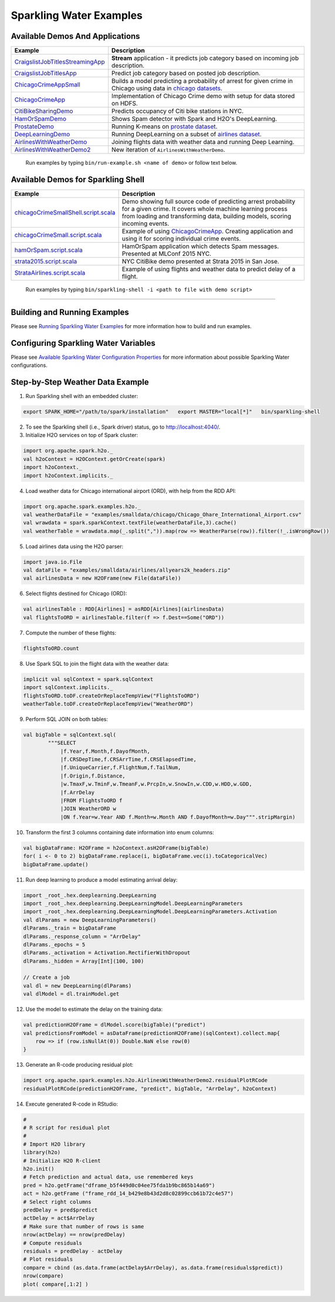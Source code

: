 Sparkling Water Examples
========================

Available Demos And Applications
--------------------------------

+-----------------------------------+--------------------------------------------------------------------------+
| Example                           | Description                                                              |
+===================================+==========================================================================+
| |CraigslistJobTitlesStreamingApp| | **Stream** application - it predicts job category based on incoming job  |
|                                   | description.                                                             |
+-----------------------------------+--------------------------------------------------------------------------+
| |CraigslistJobTitlesApp|          | Predict job category based on posted job description.                    |
+-----------------------------------+--------------------------------------------------------------------------+
| |ChicagoCrimeAppSmall|            | Builds a model predicting a probability of arrest for given crime in     |
|                                   | Chicago using data in |ChicagoDataset|.                                  |
+-----------------------------------+--------------------------------------------------------------------------+
| |ChicagoCrimeApp|                 | Implementation of Chicago Crime demo with setup for data stored on HDFS. |
+-----------------------------------+--------------------------------------------------------------------------+
| |CitiBikeSharingDemo|             | Predicts occupancy of Citi bike stations in NYC.                         |
+-----------------------------------+--------------------------------------------------------------------------+
| |HamOrSpamDemo|                   | Shows Spam detector with Spark and H2O's DeepLearning.                   |
+-----------------------------------+--------------------------------------------------------------------------+
| |ProstateDemo|                    | Running K-means on |ProstateDataset|.                                    |
+-----------------------------------+--------------------------------------------------------------------------+
| |DeepLearningDemo|                | Running DeepLearning on a subset of |AirlinesDataset|.                   |
+-----------------------------------+--------------------------------------------------------------------------+
| |AirlinesWithWeatherDemo|         | Joining flights data with weather data and running Deep Learning.        |
+-----------------------------------+--------------------------------------------------------------------------+
| |AirlinesWithWeatherDemo2|        | New iteration of ``AirlinesWithWeatherDemo``.                            |
+-----------------------------------+--------------------------------------------------------------------------+

    Run examples by typing ``bin/run-example.sh <name of demo>`` or follow text below.

Available Demos for Sparkling Shell
-----------------------------------

+-----------------------------------+--------------------------------------------------------------------------+
| Example                           | Description                                                              |
+===================================+==========================================================================+
| |chicagoCrimeSmallShellScript|    | Demo showing full source code of predicting arrest probability for a     |
|                                   | given crime. It covers whole machine learning process from loading and   |
|                                   | transforming data, building models, scoring incoming events.             |
+-----------------------------------+--------------------------------------------------------------------------+
| |chicagoCrimeSmallScript|         | Example of using |ChicagoCrimeApp|. Creating application and using it    |
|                                   | for scoring individual crime events.                                     |
+-----------------------------------+--------------------------------------------------------------------------+
| |hamOrSpamScript|                 | HamOrSpam application which detects Spam messages. Presented at          |
|                                   | MLConf 2015 NYC.                                                         |
+-----------------------------------+--------------------------------------------------------------------------+
| |strata2015Script|                | NYC CitiBike demo presented at Strata 2015 in San Jose.                  |
+-----------------------------------+--------------------------------------------------------------------------+
| |StrataAirlinesScript|            | Example of using flights and weather data to predict delay of a flight.  |
+-----------------------------------+--------------------------------------------------------------------------+

    Run examples by typing ``bin/sparkling-shell -i <path to file with demo script>``

--------------

Building and Running Examples
-----------------------------

Please see `Running Sparkling Water Examples <../doc/devel/running_examples.rst>`__ for more information how to build
and run examples.

Configuring Sparkling Water Variables
-------------------------------------

Please see `Available Sparkling Water Configuration Properties <../doc/configuration/configuration_properties.rst>`__ for
more information about possible Sparkling Water configurations.

Step-by-Step Weather Data Example
---------------------------------

1.  Run Sparkling shell with an embedded cluster:

.. code:: bash

    export SPARK_HOME="/path/to/spark/installation"   export MASTER="local[*]"   bin/sparkling-shell

2.  To see the Sparkling shell (i.e., Spark driver) status, go to http://localhost:4040/.

3.  Initialize H2O services on top of Spark cluster:

.. code:: scala

    import org.apache.spark.h2o._
    val h2oContext = H2OContext.getOrCreate(spark)
    import h2oContext._
    import h2oContext.implicits._

4.  Load weather data for Chicago international airport (ORD), with help
    from the RDD API:

.. code:: scala

    import org.apache.spark.examples.h2o._
    val weatherDataFile = "examples/smalldata/chicago/Chicago_Ohare_International_Airport.csv"
    val wrawdata = spark.sparkContext.textFile(weatherDataFile,3).cache()
    val weatherTable = wrawdata.map(_.split(",")).map(row => WeatherParse(row)).filter(!_.isWrongRow())

5.  Load airlines data using the H2O parser:

.. code:: scala

    import java.io.File
    val dataFile = "examples/smalldata/airlines/allyears2k_headers.zip"
    val airlinesData = new H2OFrame(new File(dataFile))

6.  Select flights destined for Chicago (ORD):

.. code:: scala

    val airlinesTable : RDD[Airlines] = asRDD[Airlines](airlinesData)
    val flightsToORD = airlinesTable.filter(f => f.Dest==Some("ORD"))

7.  Compute the number of these flights:

.. code:: scala

    flightsToORD.count

8.  Use Spark SQL to join the flight data with the weather data:

.. code:: scala

    implicit val sqlContext = spark.sqlContext
    import sqlContext.implicits._
    flightsToORD.toDF.createOrReplaceTempView("FlightsToORD")
    weatherTable.toDF.createOrReplaceTempView("WeatherORD")

9.  Perform SQL JOIN on both tables:

.. code:: scala

    val bigTable = sqlContext.sql(
            """SELECT
                |f.Year,f.Month,f.DayofMonth,
                |f.CRSDepTime,f.CRSArrTime,f.CRSElapsedTime,
                |f.UniqueCarrier,f.FlightNum,f.TailNum,
                |f.Origin,f.Distance,
                |w.TmaxF,w.TminF,w.TmeanF,w.PrcpIn,w.SnowIn,w.CDD,w.HDD,w.GDD,
                |f.ArrDelay
                |FROM FlightsToORD f
                |JOIN WeatherORD w
                |ON f.Year=w.Year AND f.Month=w.Month AND f.DayofMonth=w.Day""".stripMargin)

10. Transform the first 3 columns containing date information into enum columns:

.. code:: scala

    val bigDataFrame: H2OFrame = h2oContext.asH2OFrame(bigTable)
    for( i <- 0 to 2) bigDataFrame.replace(i, bigDataFrame.vec(i).toCategoricalVec)
    bigDataFrame.update()

11. Run deep learning to produce a model estimating arrival delay:

.. code:: scala

    import _root_.hex.deeplearning.DeepLearning
    import _root_.hex.deeplearning.DeepLearningModel.DeepLearningParameters
    import _root_.hex.deeplearning.DeepLearningModel.DeepLearningParameters.Activation
    val dlParams = new DeepLearningParameters()
    dlParams._train = bigDataFrame
    dlParams._response_column = "ArrDelay"
    dlParams._epochs = 5
    dlParams._activation = Activation.RectifierWithDropout
    dlParams._hidden = Array[Int](100, 100)

    // Create a job
    val dl = new DeepLearning(dlParams)
    val dlModel = dl.trainModel.get


12. Use the model to estimate the delay on the training data:

.. code:: scala

    val predictionH2OFrame = dlModel.score(bigTable)("predict")
    val predictionsFromModel = asDataFrame(predictionH2OFrame)(sqlContext).collect.map{
        row => if (row.isNullAt(0)) Double.NaN else row(0)
    }

13. Generate an R-code producing residual plot:

.. code:: scala

    import org.apache.spark.examples.h2o.AirlinesWithWeatherDemo2.residualPlotRCode
    residualPlotRCode(predictionH2OFrame, "predict", bigTable, "ArrDelay", h2oContext)

14. Execute generated R-code in RStudio:

.. code:: R

    #
    # R script for residual plot
    #
    # Import H2O library
    library(h2o)
    # Initialize H2O R-client
    h2o.init()
    # Fetch prediction and actual data, use remembered keys
    pred = h2o.getFrame("dframe_b5f449d0c04ee75fda1b9bc865b14a69")
    act = h2o.getFrame ("frame_rdd_14_b429e8b43d2d8c02899ccb61b72c4e57")
    # Select right columns
    predDelay = pred$predict
    actDelay = act$ArrDelay
    # Make sure that number of rows is same
    nrow(actDelay) == nrow(predDelay)
    # Compute residuals
    residuals = predDelay - actDelay
    # Plot residuals
    compare = cbind (as.data.frame(actDelay$ArrDelay), as.data.frame(residuals$predict))
    nrow(compare)
    plot( compare[,1:2] )


.. Links to the examples

.. |CraigslistJobTitlesStreamingApp| replace:: `CraigslistJobTitlesStreamingApp <src/main/scala/org/apache/spark/examples/h2o/CraigslistJobTitlesStreamingApp.scala>`__
.. |CraigslistJobTitlesApp| replace:: `CraigslistJobTitlesApp <src/main/scala/org/apache/spark/examples/h2o/CraigslistJobTitlesApp.scala>`__
.. |ChicagoCrimeAppSmall| replace:: `ChicagoCrimeAppSmall <src/main/scala/org/apache/spark/examples/h2o/ChicagoCrimeAppSmall.scala>`__
.. |ChicagoCrimeApp| replace:: `ChicagoCrimeApp <src/main/scala/org/apache/spark/examples/h2o/ChicagoCrimeApp.scala>`__
.. |CitiBikeSharingDemo| replace:: `CitiBikeSharingDemo <src/main/scala/org/apache/spark/examples/h2o/CitiBikeSharingDemo.scala>`__
.. |HamOrSpamDemo| replace:: `HamOrSpamDemo <src/main/scala/org/apache/spark/examples/h2o/HamOrSpamDemo.scala>`__
.. |ProstateDemo| replace:: `ProstateDemo <src/main/scala/org/apache/spark/examples/h2o/ProstateDemo.scala>`__
.. |DeepLearningDemo| replace:: `DeepLearningDemo <src/main/scala/org/apache/spark/examples/h2o/DeepLearningDemo.scala>`__
.. |AirlinesWithWeatherDemo| replace:: `AirlinesWithWeatherDemo <src/main/scala/org/apache/spark/examples/h2o/AirlinesWithWeatherDemo.scala>`__
.. |AirlinesWithWeatherDemo2| replace:: `AirlinesWithWeatherDemo2 <src/main/scala/org/apache/spark/examples/h2o/AirlinesWithWeatherDemo2.scala>`__
.. |chicagoCrimeSmallShellScript| replace:: `chicagoCrimeSmallShell.script.scala <scripts/chicagoCrimeSmallShell.script.scala>`__
.. |chicagoCrimeSmallScript| replace:: `chicagoCrimeSmall.script.scala <scripts/chicagoCrimeSmall.script.scala>`__
.. |hamOrSpamScript| replace:: `hamOrSpam.script.scala <scripts/hamOrSpam.script.scala>`__
.. |strata2015Script| replace:: `strata2015.script.scala <scripts/strata2015.script.scala>`__
.. |StrataAirlinesScript| replace:: `StrataAirlines.script.scala <scripts/StrataAirlines.script.scala>`__
.. |ProstateDataset| replace:: `prostate dataset <smalldata/prostate/prostate.csv>`__
.. |AirlinesDataset| replace:: `airlines dataset <smalldata/airlines/allyears2k_headers.zip>`__
.. |ChicagoDataset| replace:: `chicago datasets <smalldata/chicago/>`__